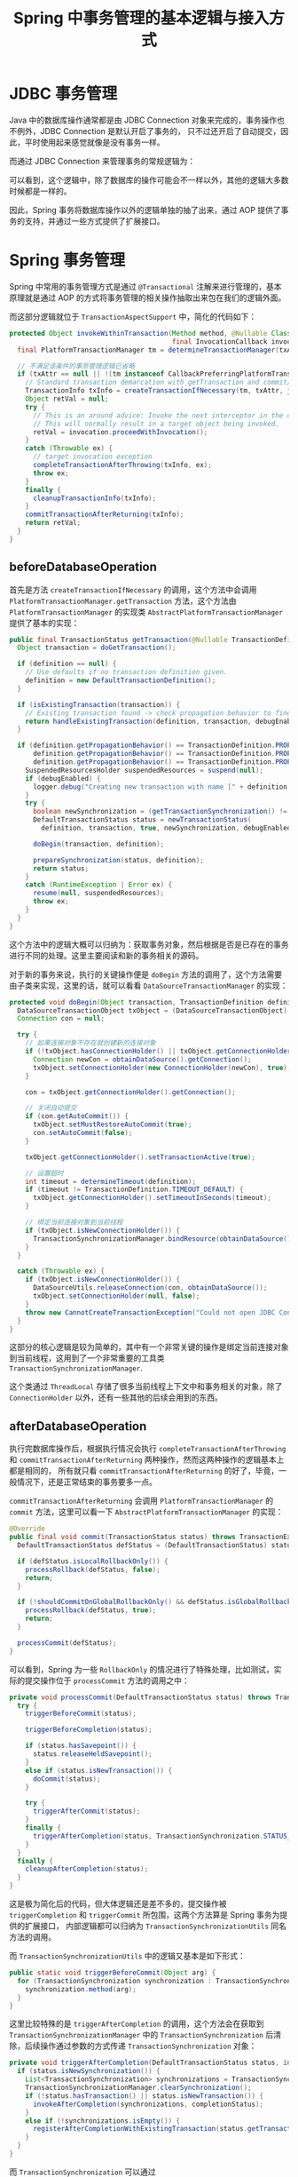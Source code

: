 #+TITLE:      Spring 中事务管理的基本逻辑与接入方式

* 目录                                                    :TOC_4_gh:noexport:
- [[#jdbc-事务管理][JDBC 事务管理]]
- [[#spring-事务管理][Spring 事务管理]]
  - [[#beforedatabaseoperation][beforeDatabaseOperation]]
  - [[#afterdatabaseoperation][afterDatabaseOperation]]
- [[#事务管理流程梳理][事务管理流程梳理]]
- [[#mybatis--redis-事务][Mybatis & Redis 事务]]
- [[#小结][小结]]

* JDBC 事务管理
  Java 中的数据库操作通常都是由 JDBC Connection 对象来完成的，事务操作也不例外，JDBC Connection 是默认开启了事务的，
  只不过还开启了自动提交，因此，平时使用起来感觉就像是没有事务一样。
  
  而通过 JDBC Connection 来管理事务的常规逻辑为：
  #+begin_src plantuml :exports none
    @startuml

    start

    partition beforeDatabaseOperation {
      #6cf: Get connection object;
      #6cf: Close the auto commit;
    }

    #ecf: Do database operation;

    partition afterDatabaseOperation {
      #ecf:if (Has exception) then(y)
        #6cf: Connection.rollback();
      else (n)
        #6cf: Connection.commit();
      endif
      #6cf: Open the auto commit;
    }

    end

    @enduml
  #+end_src

  #+HTML: <img src="https://i.loli.net/2019/09/29/7uKGRqxkiygAYwN.png">
  
  可以看到，这个逻辑中，除了数据库的操作可能会不一样以外，其他的逻辑大多数时候都是一样的。

  因此，Spring 事务将数据库操作以外的逻辑单独的抽了出来，通过 AOP 提供了事务的支持，并通过一些方式提供了扩展接口。

* Spring 事务管理
  Spring 中常用的事务管理方式是通过 ~@Transactional~ 注解来进行管理的，基本原理就是通过 AOP 的方式将事务管理的相关操作抽取出来包在我们的逻辑外面。

  而这部分逻辑就位于 ~TransactionAspectSupport~ 中，简化的代码如下：
  #+begin_src java
    protected Object invokeWithinTransaction(Method method, @Nullable Class<?> targetClass,
                                             final InvocationCallback invocation) throws Throwable {
      final PlatformTransactionManager tm = determineTransactionManager(txAttr);

      // 不满足该条件的事务管理逻辑已省略
      if (txAttr == null || !(tm instanceof CallbackPreferringPlatformTransactionManager)) {
        // Standard transaction demarcation with getTransaction and commit/rollback calls.
        TransactionInfo txInfo = createTransactionIfNecessary(tm, txAttr, joinpointIdentification);
        Object retVal = null;
        try {
          // This is an around advice: Invoke the next interceptor in the chain.
          // This will normally result in a target object being invoked.
          retVal = invocation.proceedWithInvocation();
        }
        catch (Throwable ex) {
          // target invocation exception
          completeTransactionAfterThrowing(txInfo, ex);
          throw ex;
        }
        finally {
          cleanupTransactionInfo(txInfo);
        }
        commitTransactionAfterReturning(txInfo);
        return retVal;
      }
    }
  #+end_src

** beforeDatabaseOperation
   首先是方法 ~createTransactionIfNecessary~ 的调用，这个方法中会调用 ~PlatformTransactionManager.getTransaction~ 方法，这个方法由 ~PlatformTransactionManager~ 的实现类 ~AbstractPlatformTransactionManager~ 提供了基本的实现：
   #+begin_src java
     public final TransactionStatus getTransaction(@Nullable TransactionDefinition definition) throws TransactionException {
       Object transaction = doGetTransaction();

       if (definition == null) {
         // Use defaults if no transaction definition given.
         definition = new DefaultTransactionDefinition();
       }

       if (isExistingTransaction(transaction)) {
         // Existing transaction found -> check propagation behavior to find out how to behave.
         return handleExistingTransaction(definition, transaction, debugEnabled);
       }

       if (definition.getPropagationBehavior() == TransactionDefinition.PROPAGATION_REQUIRED ||
           definition.getPropagationBehavior() == TransactionDefinition.PROPAGATION_REQUIRES_NEW ||
           definition.getPropagationBehavior() == TransactionDefinition.PROPAGATION_NESTED) {
         SuspendedResourcesHolder suspendedResources = suspend(null);
         if (debugEnabled) {
           logger.debug("Creating new transaction with name [" + definition.getName() + "]: " + definition);
         }
         try {
           boolean newSynchronization = (getTransactionSynchronization() != SYNCHRONIZATION_NEVER);
           DefaultTransactionStatus status = newTransactionStatus(
             definition, transaction, true, newSynchronization, debugEnabled, suspendedResources);

           doBegin(transaction, definition);

           prepareSynchronization(status, definition);
           return status;
         }
         catch (RuntimeException | Error ex) {
           resume(null, suspendedResources);
           throw ex;
         }
       }
     }
   #+end_src

   这个方法中的逻辑大概可以归纳为：获取事务对象，然后根据是否是已存在的事务进行不同的处理。这里主要阅读和新的事务相关的源码。

   对于新的事务来说，执行的关键操作便是 ~doBegin~ 方法的调用了，这个方法需要由子类来实现，这里的话，就可以看看 ~DataSourceTransactionManager~ 的实现：
   #+begin_src java
     protected void doBegin(Object transaction, TransactionDefinition definition) {
       DataSourceTransactionObject txObject = (DataSourceTransactionObject) transaction;
       Connection con = null;

       try {
         // 如果连接对象不存在就创建新的连接对象
         if (!txObject.hasConnectionHolder() || txObject.getConnectionHolder().isSynchronizedWithTransaction()) {
           Connection newCon = obtainDataSource().getConnection();
           txObject.setConnectionHolder(new ConnectionHolder(newCon), true);
         }

         con = txObject.getConnectionHolder().getConnection();

         // 关闭自动提交
         if (con.getAutoCommit()) {
           txObject.setMustRestoreAutoCommit(true);
           con.setAutoCommit(false);
         }

         txObject.getConnectionHolder().setTransactionActive(true);

         // 设置超时
         int timeout = determineTimeout(definition);
         if (timeout != TransactionDefinition.TIMEOUT_DEFAULT) {
           txObject.getConnectionHolder().setTimeoutInSeconds(timeout);
         }

         // 绑定当前连接对象到当前线程
         if (txObject.isNewConnectionHolder()) {
           TransactionSynchronizationManager.bindResource(obtainDataSource(), txObject.getConnectionHolder());
         }
       }

       catch (Throwable ex) {
         if (txObject.isNewConnectionHolder()) {
           DataSourceUtils.releaseConnection(con, obtainDataSource());
           txObject.setConnectionHolder(null, false);
         }
         throw new CannotCreateTransactionException("Could not open JDBC Connection for transaction", ex);
       }
     }
   #+end_src
  
   这部分的核心逻辑是较为简单的，其中有一个非常关键的操作是绑定当前连接对象到当前线程，这用到了一个非常重要的工具类 ~TransactionSynchronizationManager~.

   这个类通过 ~ThreadLocal~ 存储了很多当前线程上下文中和事务相关的对象，除了 ~ConnectionHolder~ 以外，还有一些其他的后续会用到的东西。

** afterDatabaseOperation
   执行完数据库操作后，根据执行情况会执行 ~completeTransactionAfterThrowing~ 和 ~commitTransactionAfterReturning~ 两种操作，然而这两种操作的逻辑基本上都是相同的，
   所有就只看 ~commitTransactionAfterReturning~ 的好了，毕竟，一般情况下，还是正常结束的事务要多一点。

   ~commitTransactionAfterReturning~ 会调用 ~PlatformTransactionManager~ 的 ~commit~ 方法，这里可以看一下 ~AbstractPlatformTransactionManager~ 的实现：
   #+begin_src java
     @Override
     public final void commit(TransactionStatus status) throws TransactionException {
       DefaultTransactionStatus defStatus = (DefaultTransactionStatus) status;

       if (defStatus.isLocalRollbackOnly()) {
         processRollback(defStatus, false);
         return;
       }

       if (!shouldCommitOnGlobalRollbackOnly() && defStatus.isGlobalRollbackOnly()) {
         processRollback(defStatus, true);
         return;
       }

       processCommit(defStatus);
     }
   #+end_src

   可以看到，Spring 为一些 ~RollbackOnly~ 的情况进行了特殊处理，比如测试，实际的提交操作位于 ~processCommit~ 方法的调用之中：
   #+begin_src java
     private void processCommit(DefaultTransactionStatus status) throws TransactionException {
       try {
         triggerBeforeCommit(status);

         triggerBeforeCompletion(status);

         if (status.hasSavepoint()) {
           status.releaseHeldSavepoint();
         }
         else if (status.isNewTransaction()) {
           doCommit(status);
         }

         try {
           triggerAfterCommit(status);
         }
         finally {
           triggerAfterCompletion(status, TransactionSynchronization.STATUS_COMMITTED);
         }
       }
       finally {
         cleanupAfterCompletion(status);
       }
     }
   #+end_src

   这是极为简化后的代码，但大体逻辑还是差不多的，提交操作被 ~triggerCompletion~ 和 ~triggerCommit~ 所包围，这两个方法算是 Spring 事务为提供的扩展接口，
   内部逻辑都可以归纳为 ~TransactionSynchronizationUtils~ 同名方法的调用。

   而 ~TransactionSynchronizationUtils~ 中的逻辑又基本是如下形式：
   #+begin_src java
     public static void triggerBeforeCommit(Object arg) {
       for (TransactionSynchronization synchronization : TransactionSynchronizationManager.getSynchronizations()) {
         synchronization.method(arg);
       }
     }
   #+end_src

   这里比较特殊的是 ~triggerAfterCompletion~ 的调用，这个方法会在获取到 ~TransactionSynchronizationManager~ 中的 ~TransactionSynchronization~ 后清除，后续操作通过参数的方式传递 ~TransactionSynchronization~ 对象：
   #+begin_src java
     private void triggerAfterCompletion(DefaultTransactionStatus status, int completionStatus) {
       if (status.isNewSynchronization()) {
         List<TransactionSynchronization> synchronizations = TransactionSynchronizationManager.getSynchronizations();
         TransactionSynchronizationManager.clearSynchronization();
         if (!status.hasTransaction() || status.isNewTransaction()) {
           invokeAfterCompletion(synchronizations, completionStatus);
         }
         else if (!synchronizations.isEmpty()) {
           registerAfterCompletionWithExistingTransaction(status.getTransaction(), synchronizations);
         }
       }
     }
   #+end_src

   而 ~TransactionSynchronization~ 可以通过 ~TransactionSynchronizationManager~ 的 ~registerSynchronization~ 方法进行注册，这意味着我们只需要实现 ~TransactionSynchronization~ 接口，
   就可以对事务的提交和回滚阶段进行干预！

   除了这个扩展机制以外，执行提交逻辑的 ~doCommit~ 方法是由子类实现的，在 ~DataSourceTransactionManager~ 中的逻辑如下：
   #+begin_src java
     protected void doCommit(DefaultTransactionStatus status) {
       DataSourceTransactionObject txObject = (DataSourceTransactionObject) status.getTransaction();
       Connection con = txObject.getConnectionHolder().getConnection();

       try {
         con.commit();
       }
       catch (SQLException ex) {
         throw new TransactionSystemException("Could not commit JDBC transaction", ex);
       }
     }
   #+end_src

* 事务管理流程梳理
  通过前面的源码的阅读对 Spring 事务管理的逻辑有了基本的理解，但由于太长了还是需要梳理一下：
  #+begin_src plantuml :exports none
    @startuml

    start

    partition beforeDatabaseOperation {
      : Do get transaction;

      if (Existing transaction) then(y)
        :Handle existing transaction;
      else (n)
        : Get connection object;
        : Close the auto commit;
        : Bind connection to current thread;
      endif
    }

    : Do database operation;

    partition afterDatabaseOperation {
      if (Has exception) then(y)
        : triggerBeforeCompletion();
        : doRollback();
        : triggerAfterCompletion();
        : cleanupAfterCompletion();
      else (n)
        : triggerBeforeCommit();
        : triggerBeforeCompletion();
        : doCommit();
        : triggerAfterCommit();
        : triggerAfterCompletion();
        : cleanupAfterCompletion();
      endif
    }

    end

    @enduml
  #+end_src

  #+HTML: <img src="https://i.loli.net/2019/09/29/MFxBCgJsDyLdpjA.png">

  附：
  + 和事务传播机制相关的代码位于 ~handleExistingTransaction~ 和 ~cleanupAfterCompletion~ 两个方法中
  + ~triggerBeforeCompletion~ 存在一个参数表示调用它是位于提交还是回滚环境下

* Mybatis & Redis 事务
  Mybatis 提供了对 Spring 事务的集成，主要实现方式就是在执行数据库操作时，从 ~TransactionSynchronizationManager~ 中获取连接对象：
  #+begin_src java
    private void openConnection() throws SQLException {
      this.connection = DataSourceUtils.getConnection(this.dataSource);
      this.autoCommit = this.connection.getAutoCommit();
      this.isConnectionTransactional = DataSourceUtils.isConnectionTransactional(this.connection, this.dataSource);
    }
  #+end_src

  可以参考：[[https://my.oschina.net/fifadxj/blog/785621][mybatis-spring 事务处理机制分析 - fifadxj的个人空间 - OSCHINA]]

  而 Redis 的情况有所区别，因为 Redis 的连接一般不在 Spring 事务的直接管理之中，因此，Redis 集成 Spring 事务的方式就是通过 ~trigger~ 来实现的。

  在执行 Redis 操作时，如果发现自身处在事务上下文中，就获取一个新的连接，并将一个 ~TransactionSynchronization~ 放到 ~TransactionSynchronizationManager~.

  这样，就可以在事务提交或回滚的时候通过 ~trigger~ 机制进行 Redis 的提交和回滚了。

* 小结
  总的来说，Spring 事务管理的核心逻辑和 JDBC 事务逻辑是一样的，只不过，Spring 事务在 JDBC 事务逻辑的基础上进行了进一步的扩展，主要包括：
  1. 多线程环境下的事务管理支持
  2. 事务传播机制
  3. trigger 扩展

  为了提供这些支持，Spring 事务管理的代码也变得不是那么容易阅读，但是理清主要逻辑后，还是比较容易理解的。

  PS: 事务传播机制相关的源码没有看，但是这玩意我也还没有用过，留待以后吧！

